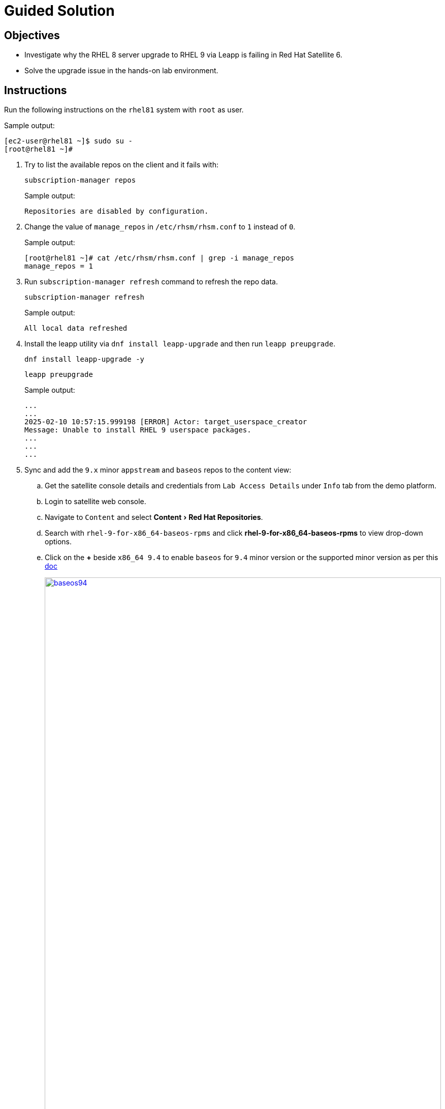 = Guided Solution
:experimental:

== Objectives

* Investigate why the RHEL 8 server upgrade to RHEL 9 via Leapp is failing in Red Hat Satellite 6.
* Solve the upgrade issue in the hands-on lab environment.

== Instructions

Run the following instructions on the `rhel81` system with `root` as user.

.Sample output:
----
[ec2-user@rhel81 ~]$ sudo su -
[root@rhel81 ~]#
----

. Try to list the available repos on the client and it fails with:
+
[source,bash,role=execute]
----
subscription-manager repos
----
+
.Sample output:
----
Repositories are disabled by configuration.
----

. Change the value of `manage_repos` in `/etc/rhsm/rhsm.conf` to `1` instead of `0`.
+
.Sample output:
----
[root@rhel81 ~]# cat /etc/rhsm/rhsm.conf | grep -i manage_repos
manage_repos = 1
----

. Run `subscription-manager refresh` command to refresh the repo data.
+
[source,bash,role=execute]
----
subscription-manager refresh
----
+
.Sample output:
----
All local data refreshed
----

. Install the leapp utility via `dnf install leapp-upgrade` and then run `leapp preupgrade`.
+
[source,bash,role=execute]
----
dnf install leapp-upgrade -y
----
+
[source,bash,role=execute]
----
leapp preupgrade
----
+
.Sample output:
----
...
...
2025-02-10 10:57:15.999198 [ERROR] Actor: target_userspace_creator
Message: Unable to install RHEL 9 userspace packages.
...
...
...
----

. Sync and add the `9.x` minor `appstream` and `baseos` repos to the content view:
.. Get the satellite console details and credentials from `Lab Access Details` under `Info` tab from the demo platform.
.. Login to satellite web console.
.. Navigate to `Content` and select menu:Content[Red Hat Repositories].
.. Search with `rhel-9-for-x86_64-baseos-rpms` and click btn:[rhel-9-for-x86_64-baseos-rpms] to view drop-down options.
.. Click on the btn:[+] beside `x86_64 9.4` to enable `baseos` for `9.4` minor version or the supported minor version as per this https://docs.redhat.com/en/documentation/red_hat_enterprise_linux/9/html-single/upgrading_from_rhel_8_to_rhel_9/index#con_supported-upgrade-paths_upgrading-from-rhel-8-to-rhel-9[doc,window=_blank]
+
image::baseos94.png[baseos94,100%,100%,link=self,window=_blank]
 Tip: click on the image to open in a new tab for better visibility

. Perform the previous steps for `appstream` as well:
.. Login to satellite web console.
.. Navigate to `Content` and select menu:Content[Red Hat Repositories].
.. Search with `rhel-9-for-x86_64-appstream-rpms` and click btn:[rhel-9-for-x86_64-appstream-rpms] to view the drop down options.
.. Click on the btn:[+] beside `x86_64 9.4` to enable `appstream` for `9.4` minor version or the supported minor version as per this https://docs.redhat.com/en/documentation/red_hat_enterprise_linux/9/html-single/upgrading_from_rhel_8_to_rhel_9/index#con_supported-upgrade-paths_upgrading-from-rhel-8-to-rhel-9[doc,window=_blank]
+
image::appstream94.png[appstream94,100%,100%,link=self,window=_blank]
 Tip: click on the image to open in a new tab for better visibility
 .. Navigate to `Content` select menu:Content[Sync Status] and click btn:[Expand all].
.. Click on the checkbox for `appstream` and `baseos` for `9.4` and click btn:[Synchronize Now] at the bottom.
+
image::sync.png[sync,100%,100%,link=self,window=_blank]
 Tip: click on the image to open in a new tab for better visibility


. Now add `baseos` and `appstream` for `9.4` repos to the content view:
.. menu:Content[LifeCycle > Content Views]
.. Click on btn:[leapp_8to9] content view and then navigate to the `Repositories` tab.
.. Select the `Status` filter as `Not added`.
.. Select the `Red Hat Enterprise Linux 9 for x86_64 - AppStream RPMs 9.4` and `Red Hat Enterprise Linux 9 for x86_64 - BaseOS RPMs 9.4` repos and then click btn:[Add repositories]
+
image::addpublish.png[addpublish,100%,100%,link=self,window=_blank]
 Tip: click on the image to open in a new tab for better visibility
.. Click btn:[Publish new version] and then btn:[Next] and btn:[Finish] to publish a new version of this content view.
+
image::publish.png[publish,100%,100%,link=self,window=_blank]
 Tip: click on the image to open in a new tab for better visibility


. Run `leapp preupgrade` now.
+
[source,bash,role=execute]
----
leapp preupgrade
----
+
.Sample output:
----
...
...
OSError: [Errno 24] Too many open files
...
...
sqlite3.OperationalError: unable to open database file
...
...
----

. Run the below command to set the ulimit.
+
[source,bash,role=execute]
----
ulimit -n 16384
----

. Run `leapp preupgrade` again.
+
[source,bash,role=execute]
----
leapp preupgrade
----
+
.Sample output:
----
...
...
Complete!
...
Reports summary:
    Errors:              0
    Inhibitors:          0
...
...
----

. Once the `leapp preupgrade` completes with `0` errors and `0` inhibitors , run the `leapp upgrade`.
+
[source,bash,role=execute]
----
leapp upgrade
----
+
.Sample output:
----
...
...
file /usr/lib64/engines-3/afalg.so from install of openssl-libs-1:3.0.7-28.el9_4.x86_64 conflicts with file from package openssl3-libs-3.2.2-2.1.el8.x86_64
...
...
----

. The `openssl3-libs-3.2.2-2.1.el8.x86_64` rpm is installed from EPEL repo and hence needs to be removed to fix this error.
+
[source,bash,role=execute]
----
yum remove openssl3-libs-3.2.2-2.1.el8.x86_64 -y
----

. Run the `leapp upgrade` again.
+
[source,bash,role=execute]
----
leapp upgrade
----
+
.Sample output:
----
...
...

Complete!
====> * add_upgrade_boot_entry
        Add new boot entry for Leapp provided initramfs.
A reboot is required to continue. Please reboot your system.
...
...
----

. Once the `leapp upgrade` is successful and it prompts for reboot; reboot the system and confirm that the server is now booted with RHEL 9 kernel.
+
.Sample output:
----
[root@rhel81 ~]# reboot
Shared connection to rhel81 closed.
----
+
[NOTE]
This will take 15-20 minutes to reflect the changes.
+
.Sample output:
----
[ec2-user@rhel81 ~]$ cat /etc/redhat-release
Red Hat Enterprise Linux release 9.4 (Plow)
----

